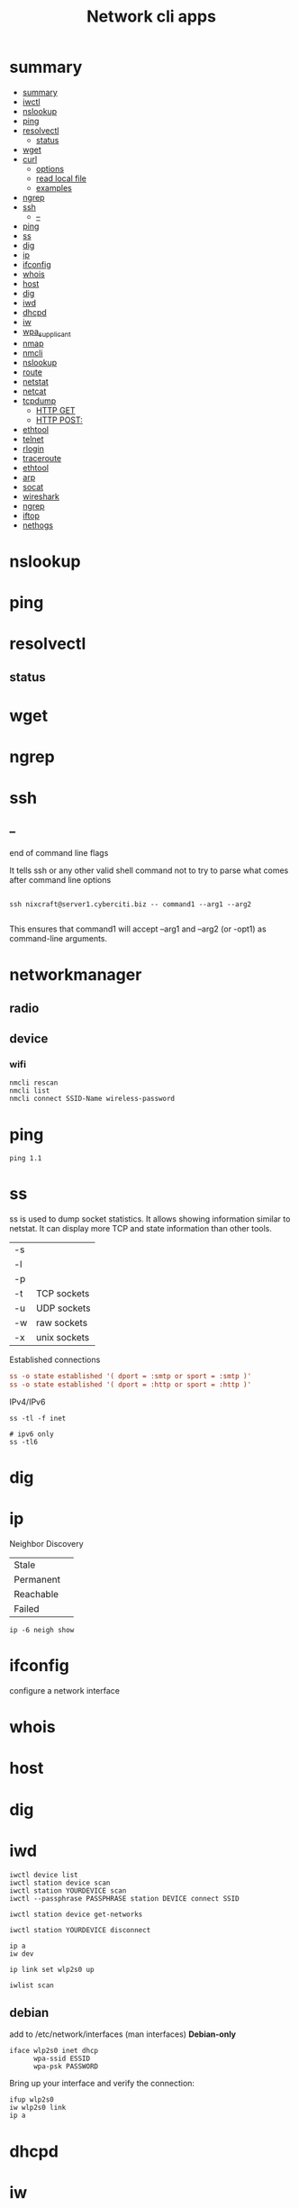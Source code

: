 #+TITLE: Network cli apps

* summary
:PROPERTIES:
:TOC:      :include all
:END:
:CONTENTS:
- [[#summary][summary]]
- [[#iwctl][iwctl]]
- [[#nslookup][nslookup]]
- [[#ping][ping]]
- [[#resolvectl][resolvectl]]
  - [[#status][status]]
- [[#wget][wget]]
- [[#curl][curl]]
  - [[#options][options]]
  - [[#read-local-file][read local file]]
  - [[#examples][examples]]
- [[#ngrep][ngrep]]
- [[#ssh][ssh]]
  - [[#--][--]]
- [[#ping][ping]]
- [[#ss][ss]]
- [[#dig][dig]]
- [[#ip][ip]]
- [[#ifconfig][ifconfig]]
- [[#whois][whois]]
- [[#host][host]]
- [[#dig][dig]]
- [[#iwd][iwd]]
- [[#dhcpd][dhcpd]]
- [[#iw][iw]]
- [[#wpa_supplicant][wpa_supplicant]]
- [[#nmap][nmap]]
- [[#nmcli][nmcli]]
- [[#nslookup][nslookup]]
- [[#route][route]]
- [[#netstat][netstat]]
- [[#netcat][netcat]]
- [[#tcpdump][tcpdump]]
  - [[#http-get][HTTP GET]]
  - [[#http-post][HTTP POST:]]
- [[#ethtool][ethtool]]
- [[#telnet][telnet]]
- [[#rlogin][rlogin]]
- [[#traceroute][traceroute]]
- [[#ethtool][ethtool]]
- [[#arp][arp]]
- [[#socat][socat]]
- [[#wireshark][wireshark]]
- [[#ngrep][ngrep]]
- [[#iftop][iftop]]
- [[#nethogs][nethogs]]
:END:


* nslookup
* ping
* resolvectl
** status
* wget
* ngrep
* ssh
** --
end of command line flags

It tells ssh or any other valid shell command not to try to parse what comes after command line options

#+begin_src shell

ssh nixcraft@server1.cyberciti.biz -- command1 --arg1 --arg2

#+end_src

 This ensures that command1 will accept --arg1 and --arg2 (or -opt1) as command-line arguments.
* networkmanager
** radio
** device
*** wifi
#+begin_src shell
nmcli rescan
nmcli list
nmcli connect SSID-Name wireless-password
#+end_src

* ping
#+begin_src shell
ping 1.1
#+end_src
* ss
ss is used to dump socket statistics. It allows showing information similar to netstat.
It can display more TCP and state information than other tools.


|    |              |
|----+--------------|
| -s |              |
| -l |              |
| -p |              |
| -t | TCP sockets  |
| -u | UDP sockets  |
| -w | raw sockets  |
| -x | unix sockets |

Established connections

#+begin_src conf
ss -o state established '( dport = :smtp or sport = :smtp )'
ss -o state established '( dport = :http or sport = :http )'
#+end_src

IPv4/IPv6

#+begin_src shell
ss -tl -f inet

# ipv6 only
ss -tl6
#+end_src

* dig
* ip

Neighbor Discovery

|           |   |
|-----------+---|
| Stale     |   |
| Permanent |   |
| Reachable |   |
| Failed    |   |

#+begin_src shell
ip -6 neigh show
#+end_src
* ifconfig
configure a network interface
* whois
* host
* dig
* iwd
#+begin_src shell
iwctl device list
iwctl station device scan
iwctl station YOURDEVICE scan
iwctl --passphrase PASSPHRASE station DEVICE connect SSID

iwctl station device get-networks

iwctl station YOURDEVICE disconnect
#+end_src

#+begin_src shell
ip a
iw dev

ip link set wlp2s0 up

iwlist scan
#+end_src

** debian
add to /etc/network/interfaces (man interfaces) *Debian-only*

#+begin_src shell
iface wlp2s0 inet dhcp
      wpa-ssid ESSID
      wpa-psk PASSWORD
#+end_src

Bring up your interface and verify the connection:

#+begin_src shell
ifup wlp2s0
iw wlp2s0 link
ip a
#+end_src
* dhcpd
* iw
* wpa_supplicant
* nmap
* nmcli
|                               |                                                                |
|-------------------------------+----------------------------------------------------------------|
| radio wifi on                 | Enable Your Wi-Fi Device                                       |
| dev status                    | Status                                                         |
| dev wifi list                 | Lisit available SSID                                           |
| dev wifi connect <SSID>       | connect to SSID                                                |
| --ask dev wifi connect <SSID> | password is provided in a manager to avoid dirty shell history |
| con show                      | list saved connections                                         |
| con down <SSID>               | disconnect of SSID                                             |
| con up <SSID>                 | reconnect to SSID                                              |
|                               |                                                                |

network manager wont work if /etc/network/interface is set to any device, remove it and procced again

# nmcli radio
WIFI-HW  WIFI     WWAN-HW  WWAN    
enabled  enabled  enabled  enabled 
# nmcli device
DEVICE  TYPE      STATE         CONNECTION 
wlan0   wifi      disconnected  --         
eth0    ethernet  unavailable   --         
lo      loopback  unmanaged     --         

Then to actually connect to a wireless AP:

# nmcli device wifi rescan
# nmcli device wifi list
# nmcli device wifi connect SSID-Name --ask

* nslookup
* route
* netstat
|        |   |
|--------+---|
| -natp  |   |
| -tulpn |   |

* netcat
* tcpdump
Tcpdump  prints  out  a description of the contents of packets on a network interface that match the Boolean expres‐
sion; the description is preceded by a time stamp, printed, by default, as hours, minutes, seconds, and fractions of
a second since midnight.  It can also be run with the -w flag, which causes it to save the packet data to a file for
later analysis, and/or with the -r flag, which causes it to read from a saved packet file rather than to read  pack‐
ets  from  a network interface.  It can also be run with the -V flag, which causes it to read a list of saved packet
files. In all cases, only packets that match expression will be processed by tcpdump.


** HTTP GET
tcpdump -i any -s 0 -A 'tcp[((tcp[12:1] & 0xf0) >> 2):4] = 0x47455420'
** HTTP POST:
tcpdump -i any -s 0 -A 'tcp[((tcp[12:1] & 0xf0) >> 2):4] = 0x504F5354'
* ethtool
* telnet
The telnet command is used for interactive communication with another host using the TELNET protocol. It begins in
command mode, where it prints a telnet prompt ("telnet> "). If telnet is invoked with a host argument, it performs an
open command implicitly; see the description below.

* rlogin
* traceroute
traceroute tracks the route packets taken from an IP network on their way to a given host. It utilizes the IP protocol's time to live (TTL) field and attempts to elicit an ICMP TIME_EXCEEDED response from each gateway along the path to the host.
* ethtool
* arp
Arp manipulates or displays the kernel's IPv4 network neighbour cache. It can
add entries to the table, delete one or display the current content.

ARP stands for Address Resolution Protocol, which is used to find the
media access control address of a network neighbour for a given IPv4
Address.

- IPv4

|    |                                                                                             |
|----+---------------------------------------------------------------------------------------------|
| -a | Use alternate BSD style output format (with no fixed columns).                              |
| -n | shows numerical addresses instead of trying to determine symbolic host, port or user names. |

* socat
* wireshark
* ngrep
* iftop
* nethogs
